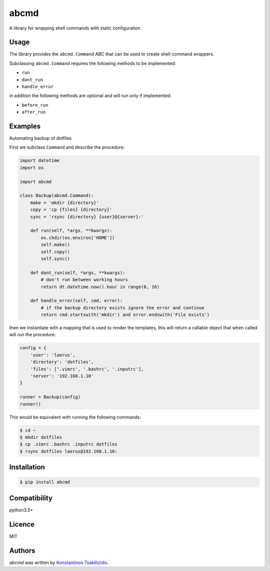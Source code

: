 abcmd
=====

.. image:: https://img.shields.io/pypi/v/abcmd.svg
    :target: https://pypi.python.org/pypi/abcmd
    :alt: Latest PyPI version

.. image:: https://travis-ci.org/modulus-sa/abcmd.svg?branch=master
    :target: https://travis-ci.org/modulus-sa/abcmd

.. image:: https://codecov.io/gh/modulus-sa/abcmd/branch/master/graph/badge.svg
  :target: https://codecov.io/gh/modulus-sa/abcmd

A library for wrapping shell commands with static configuration.

Usage
-----

The library provides the ``abcmd.Command`` ABC that can be used
to create shell command wrappers.

Subclassing ``abcmd.Command`` requires the following methods to be implemented:

* ``run``
* ``dont_run``
* ``handle_error``

in addition the following methods are optional and will run only if implemented:

* ``before_run``
* ``after_run``

Examples
--------

Automating backup of dotfiles

First we subclass ``Command`` and describe the procedure:

.. code-block:: python

    import datetime
    import os

    import abcmd

    class Backup(abcmd.Command):
        make = 'mkdir {directory}'
        copy = 'cp {files} {directory}'
        sync = 'rsync {directory} {user}@{server}:'

        def run(self, *args, **kwargs):
            os.chdir(os.environ['HOME'])
            self.make()
            self.copy()
            self.sync()

        def dont_run(self, *args, **kwargs):
            # don't run between working hours
            return dt.datetime.now().hour in range(8, 16)

        def handle_error(self, cmd, error):
            # if the backup directory exists ignore the error and continue
            return cmd.startswith('mkdir') and error.endswith('File exists')

then we instantiate with a mapping that is used to render the templates,
this will return a callable object that when called will run the procedure:

.. code-block:: python

    config = {
        'user': 'laerus',
        'directory': 'dotfiles',
        'files': ['.vimrc', '.bashrc', '.inputrc'],
        'server': '192.168.1.10'
    }

    runner = Backup(config)
    runner()


This would be equivalent with running the following commands:

.. code-block:: shell

    $ cd ~
    $ mkdir dotfiles 
    $ cp .vimrc .bashrc .inputrc dotfiles
    $ rsync dotfiles laerus@192.168.1.10:


Installation
------------

.. code-block:: shell

    $ pip install abcmd

Compatibility
-------------
python3.5+

Licence
-------
MIT

Authors
-------

`abcmd` was written by `Konstantinos Tsakiltzidis <https://github.com/laerus>`_.
